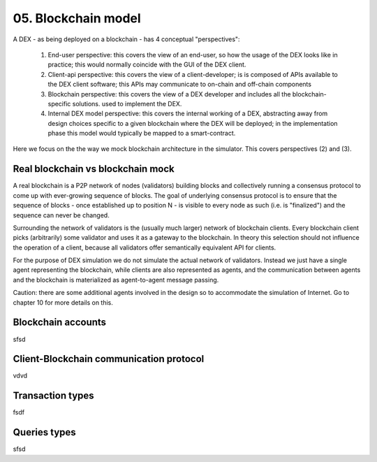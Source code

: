 05. Blockchain model
====================

A DEX - as being deployed on a blockchain - has 4 conceptual "perspectives":

 1. End-user perspective: this covers the view of an end-user, so how the usage of the DEX looks like in practice; this
    would normally coincide with the GUI of the DEX client.
 2. Client-api perspective: this covers the view of a client-developer; is is composed of APIs available to the DEX client
    software; this APIs may communicate to on-chain and off-chain components
 3. Blockchain perspective: this covers the view of a DEX developer and includes all the blockchain-specific solutions.
    used to implement the DEX.
 4. Internal DEX model perspective: this covers the internal working of a DEX, abstracting away from design choices specific
    to a given blockchain where the DEX will be deployed; in the implementation phase this model would typically be
    mapped to a smart-contract.

Here we focus on the the way we mock blockchain architecture in the simulator. This covers perspectives (2) and (3).

Real blockchain vs blockchain mock
----------------------------------

A real blockchain is a P2P network of nodes (validators) building blocks and collectively running a consensus protocol
to come up with ever-growing sequence of blocks. The goal of underlying consensus protocol is to ensure that the
sequence of blocks - once established up to position N - is visible to every node as such (i.e. is "finalized") and
the sequence can never be changed.

Surrounding the network of validators is the (usually much larger) network of blockchain clients. Every blockchain
client picks (arbitrarily) some validator and uses it as a gateway to the blockchain. In theory this selection should
not influence the operation of a client, because all validators offer semantically equivalent API for clients.

.. image:: pictures/06/real-blockchain-network.png
    :width: 100%
    :align: center

For the purpose of DEX simulation we do not simulate the actual network of validators. Instead we just have a single
agent representing the blockchain, while clients are also represented as agents, and the communication between
agents and the blockchain is materialized as agent-to-agent message passing.

.. image:: pictures/06/mocked-blockchain-network.png
    :width: 100%
    :align: center

Caution: there are some additional agents involved in the design so to accommodate the simulation of Internet. Go to
chapter 10 for more details on this.


Blockchain accounts
-------------------

sfsd

Client-Blockchain communication protocol
----------------------------------------

vdvd

Transaction types
-----------------


fsdf

Queries types
-------------

sfsd

